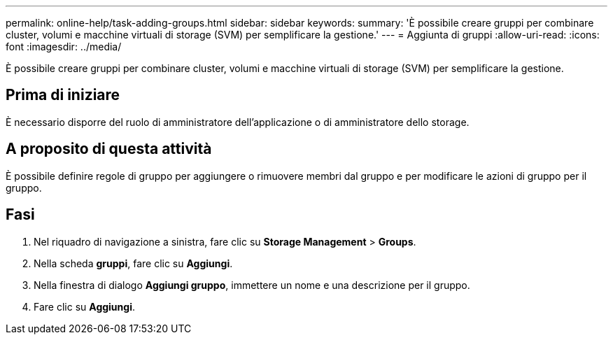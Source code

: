 ---
permalink: online-help/task-adding-groups.html 
sidebar: sidebar 
keywords:  
summary: 'È possibile creare gruppi per combinare cluster, volumi e macchine virtuali di storage (SVM) per semplificare la gestione.' 
---
= Aggiunta di gruppi
:allow-uri-read: 
:icons: font
:imagesdir: ../media/


[role="lead"]
È possibile creare gruppi per combinare cluster, volumi e macchine virtuali di storage (SVM) per semplificare la gestione.



== Prima di iniziare

È necessario disporre del ruolo di amministratore dell'applicazione o di amministratore dello storage.



== A proposito di questa attività

È possibile definire regole di gruppo per aggiungere o rimuovere membri dal gruppo e per modificare le azioni di gruppo per il gruppo.



== Fasi

. Nel riquadro di navigazione a sinistra, fare clic su *Storage Management* > *Groups*.
. Nella scheda *gruppi*, fare clic su *Aggiungi*.
. Nella finestra di dialogo *Aggiungi gruppo*, immettere un nome e una descrizione per il gruppo.
. Fare clic su *Aggiungi*.

